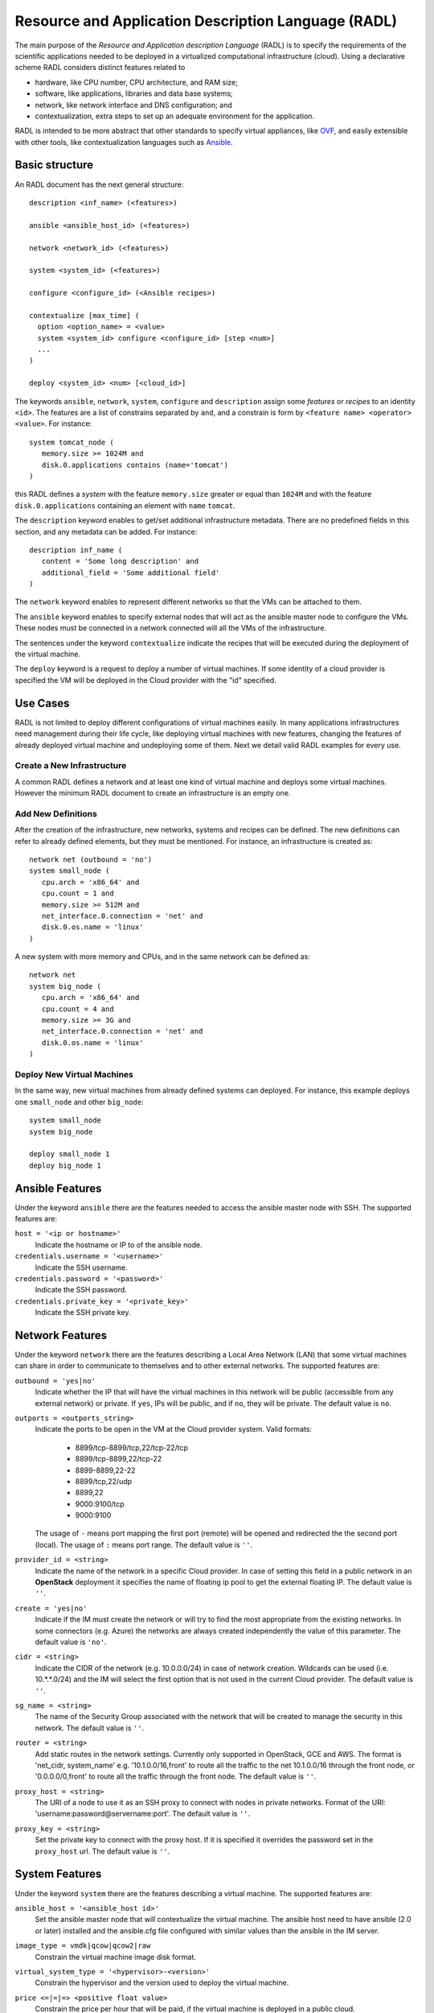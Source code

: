 .. _radl:

Resource and Application Description Language (RADL)
====================================================

The main purpose of the *Resource and Application description Language* (RADL)
is to specify the requirements of the scientific applications needed to be
deployed in a virtualized computational infrastructure (cloud). Using a
declarative scheme RADL considers distinct features related to

- hardware, like CPU number, CPU architecture, and RAM size;
- software, like applications, libraries and data base systems;
- network, like network interface and DNS configuration; and
- contextualization, extra steps to set up an adequate environment for the
  application.

RADL is intended to be more abstract that other standards to specify virtual
appliances, like `OVF <http://www.dmtf.org/standards/ovf>`_, and easily
extensible with other tools, like contextualization languages such as 
`Ansible <http://www.ansible.com>`_.

Basic structure
---------------

An RADL document has the next general structure::

   description <inf_name> (<features>)

   ansible <ansible_host_id> (<features>)
   
   network <network_id> (<features>)

   system <system_id> (<features>)

   configure <configure_id> (<Ansible recipes>)

   contextualize [max_time] (
     option <option_name> = <value>
     system <system_id> configure <configure_id> [step <num>]
     ...
   )

   deploy <system_id> <num> [<cloud_id>] 

The keywords ``ansible``, ``network``, ``system``, ``configure`` and ``description`` assign some *features*
or *recipes* to an identity ``<id>``. The features are a list of constrains
separated by ``and``, and a constrain is form by
``<feature name> <operator> <value>``. For instance::

   system tomcat_node (
      memory.size >= 1024M and
      disk.0.applications contains (name='tomcat')
   )

this RADL defines a *system* with the feature ``memory.size`` greater or equal
than ``1024M`` and with the feature ``disk.0.applications`` containing an
element with ``name`` ``tomcat``.

The ``description`` keyword enables to get/set additional infrastructure metadata.
There are no predefined fields in this section, and any metadata can be added. For instance::

   description inf_name (
      content = 'Some long description' and
      additional_field = 'Some additional field'
   )

The ``network`` keyword enables to represent different networks so that the 
VMs can be attached to them.

The ``ansible`` keyword enables to specify external nodes that will act as the
ansible master node to configure the VMs. These nodes must be connected in a
network connected will all the VMs of the infrastructure.

The sentences under the keyword ``contextualize`` indicate the recipes that
will be executed during the deployment of the virtual machine.

The ``deploy`` keyword is a request to deploy a number of virtual machines.
If some identity of a cloud provider is specified the VM will be deployed in the
Cloud provider with the "id" specified.

Use Cases
---------

RADL is not limited to deploy different configurations of virtual machines
easily. In many applications infrastructures need management during their life
cycle, like deploying virtual machines with new features, changing the
features of already deployed virtual machine and undeploying some of them.
Next we detail valid RADL examples for every use.

.. todo::

   Add support in RADL to undeploy virtual machine.

.. todo::

   Add support in RADL to modify features of already deployed virtual machine.

Create a New Infrastructure
^^^^^^^^^^^^^^^^^^^^^^^^^^^

A common RADL defines a network and at least one kind of virtual machine and
deploys some virtual machines. However the minimum RADL document to create
an infrastructure is an empty one.

Add New Definitions
^^^^^^^^^^^^^^^^^^^

After the creation of the infrastructure, new networks, systems and recipes
can be defined. The new definitions can refer to already defined elements,
but they must be mentioned. For instance, an infrastructure is created as::

   network net (outbound = 'no')
   system small_node (
      cpu.arch = 'x86_64' and
      cpu.count = 1 and
      memory.size >= 512M and
      net_interface.0.connection = 'net' and
      disk.0.os.name = 'linux'
   )

A new system with more memory and CPUs, and in the same network can be defined
as::

   network net
   system big_node (
      cpu.arch = 'x86_64' and
      cpu.count = 4 and
      memory.size >= 3G and
      net_interface.0.connection = 'net' and
      disk.0.os.name = 'linux'
   )


Deploy New Virtual Machines
^^^^^^^^^^^^^^^^^^^^^^^^^^^

In the same way, new virtual machines from already defined systems can deployed.
For instance, this example deploys one ``small_node`` and other ``big_node``::

   system small_node
   system big_node

   deploy small_node 1
   deploy big_node 1

Ansible Features
----------------

Under the keyword ``ansible`` there are the features needed to access the ansible
master node with SSH.
The supported features are:

``host = '<ip or hostname>'``
   Indicate the hostname or IP to of the ansible node. 
   
``credentials.username = '<username>'``
   Indicate the SSH username. 
   
``credentials.password = '<password>'``
   Indicate the SSH password. 
   
``credentials.private_key = '<private_key>'``
   Indicate the SSH private key.

Network Features
----------------

Under the keyword ``network`` there are the features describing a Local Area
Network (LAN) that some virtual machines can share in order to communicate
to themselves and to other external networks.
The supported features are:

``outbound = 'yes|no'``
   Indicate whether the IP that will have the virtual machines in this network
   will be public (accessible from any external network) or private.
   If ``yes``, IPs will be public, and if ``no``, they will be private.
   The default value is ``no``.

``outports = <outports_string>``
   Indicate the ports to be open in the VM at the Cloud provider system.
   Valid formats:

	* 8899/tcp-8899/tcp,22/tcp-22/tcp
	* 8899/tcp-8899,22/tcp-22
	* 8899-8899,22-22
	* 8899/tcp,22/udp
	* 8899,22
	* 9000:9100/tcp
	* 9000:9100

   The usage of ``-`` means port mapping the first port (remote) will be opened and
   redirected the the second port (local). 
   The usage of ``:`` means port range.  
   The default value is ``''``.
   
``provider_id = <string>``
   Indicate the name of the network in a specific Cloud provider.
   In case of setting this field in a public network in an **OpenStack** deployment
   it specifies the name of floating ip pool to get the external floating IP.
   The default value is ``''``.

``create = 'yes|no'``
   Indicate if the IM must create the network or will try to find the most appropriate 
   from the existing networks. In some connectors (e.g. Azure) the networks are always
   created independently the value of this parameter.
   The default value is ``'no'``.

``cidr = <string>``
   Indicate the CIDR of the network (e.g. 10.0.0.0/24) in case of network creation.
   Wildcards can be used (i.e. 10.*.*.0/24) and the IM will select the first option
   that is not used in the current Cloud provider.
   The default value is ``''``.

``sg_name = <string>``
   The name of the Security Group associated with the network that will be created to
   manage the security in this network.
   The default value is ``''``.

``router = <string>``
   Add static routes in the network settings. Currently only supported in OpenStack, 
   GCE and AWS. The format is 'net_cidr, system_name' e.g. '10.1.0.0/16,front' to route
   all the traffic to the net 10.1.0.0/16 through the front node, or '0.0.0.0/0,front' to 
   route all the traffic through the front node.
   The default value is ``''``.

``proxy_host = <string>``
   The URI of a node to use it as an SSH proxy to connect with nodes in private networks.
   Format of the URI: 'username:password@servername:port'.
   The default value is ``''``.

``proxy_key = <string>``
   Set the private key to connect with the proxy host. If it is specified it overrides the
   password set in the ``proxy_host`` url.
   The default value is ``''``.

System Features
---------------

Under the keyword ``system`` there are the features describing a virtual
machine.  The supported features are:

``ansible_host = '<ansible_host id>'``
   Set the ansible master node that will contextualize the virtual machine.
   The ansible host need to have ansible (2.0 or later) installed and the
   ansible.cfg file configured with similar values than the ansible in the IM
   server.

``image_type = vmdk|qcow|qcow2|raw``
   Constrain the virtual machine image disk format.

``virtual_system_type = '<hypervisor>-<version>'``
   Constrain the hypervisor and the version used to deploy the virtual machine.

``price <=|=|=> <positive float value>``
   Constrain the price per hour that will be paid, if the virtual machine is
   deployed in a public cloud.

``cpu.count <=|=|=> <positive integer value>``
   Constrain the number of virtual CPUs in the virtual machine.

``cpu.arch = i686|x86_64``
   Constrain the CPU architecture.

``cpu.performance <=|=|=> <positive float value>ECU|GCEU``
   Constrain the total computational performance of the virtual machine.

``memory.size <=|=|=> <positive integer value>B|K|M|G``
   Constrain the amount of *RAM* memory (principal memory) in the virtual
   machine.

``net_interface.<netId>``
   Features under this prefix refer to virtual network interface attached to
   the virtual machine.

``net_interface.<netId>.connection = <network id>``
   Set the virtual network interface is connected to the LAN with ID
   ``<network id>``.

``net_interface.<netId>.ip = <IP>``
   Set a static IP to the interface, if it is supported by the cloud provider.

``net_interface.<netId>.dns_name = <string>``
   Set the string as the DNS name for the IP assigned to this interface. If the
   string contains ``#N#`` they are replaced by a number that is distinct for
   every virtual machine deployed with this ``system`` description.

``availability_zone``
   Set the availability zone or region where this VM will be launched.
   It only applies to Google Cloud, Microsoft Azure, Amazon AWS, and Fogbow
   connectors. In the Fogbow case it specifies the site and cloud where the VM will
   be launched (in format cloud@site).

``instance_id``
   Get the instance ID assigned by the Cloud provider for this VM. 
   
``instance_name``
   Set the instance name for this VM. 

``instance_type``
   Set the instance type name of this VM. 

``instance_tags``
   A set of keypair values to be set to the VMs.
   With the following format: key=value,key2=value2 ...   

``disk.<diskId>.<feature>``
   Features under this prefix refer to virtual storage devices attached to
   the virtual machine. ``disk.0`` refers to system boot device.

``disk.<diskId>.image.url = <url> or [comma separated list of urls]``
   Set the source of the disk image. The URI designates the cloud provider:

   * ``one://<server>:<port>/<image-id>``, for OpenNebula;
   * ``one://<server>:<port>/<image-name>``, for OpenNebula;
   * ``ost://<server>:<port>/<image-id>``, for OpenStack or EGI;
   * ``aws://<region>/<ami-id>``, for Amazon Web Service;
   * ``aws://<region>/<snapshot-id>``, for Amazon Web Service;
   * ``aws://<region>/<snapshot-name>``, for Amazon Web Service;
   * ``gce://<region>/<image-id>``, for Google Cloud;
   * ``azr://<image-id>``, for Microsoft Azure Clasic;
   * ``azr://<publisher>/<offer>/<sku>/<version>``, for Microsoft Azure;
   * ``azr://[snapshots|disk]/<rgname>/<diskname>``, for Microsoft Azure;
   * ``<fedcloud_endpoint_url>/<image_id>``, for FedCloud OCCI connector.
   * ``appdb://<site_name>/<apc_name>?<vo_name>``, for FedCloud OCCI, OpenStack or EGI connectors using AppDB info (from vers. 1.6.0, 1.8.6 and 1.10.2 respectively).
     In case of EGI connector the ``vo_name`` is not required as it will be get from auth data.
   * ``docker://<docker_image>``, for Docker images.
   * ``fbw://<fns_server>/<image-id>``, for FogBow images.
   * ``lin://linode/<image-id>``, for Linode images.
   * ``ora://<region>/<image-id>``, for Orange Flexible Engine images.

   In case of using a list of URLs, the IM will select the final image based on
   the credentials provided by the user. 

``disk.<diskId>.image.name = <string>``
   Set the source of the disk image by its name in the VMRC server.

``disk.<diskId>.device = <string>``
   Set the device name, if it is disk with no source set.
   It specifies the device where the disk will be located in the system
   (hdb, hdc, etc.). Depending on the Cloud provider the meaning of this
   field may change. In Docker and Kubernetes connectors the device
   refers to a path to create a bind in the container, if it starts with
   character ``/`` or the name of a volume otherwise.
   
``disk.<diskId>.mount_path = <string>``
   Set the mount point, if it is disk with no source set.
   It specifies a path to mount the device. In Docker and Kubernetes 
   connectors this path refers to the directory in the container to 
   bind the host directory specified in ``device``.
   
``disk.<diskId>.fstype = <string>``
   Set the mount point, if it is disk with no source set.
   It specifies the type of the filesystem of this disk. If specified
   the contextualization agent will try to format and mount this disk
   in the path specified in ``mount_path`` field. In case of Docker 
   the fstype refers to the driver to use in case of using a volume.

``disk.<diskId>.size = <positive integer value>B|K|M|G``
   Set the size of the disk, if it is a disk with no source set.

``disk.<diskId>.type = <string>``
   Set the type of the disk, if it is a disk with no source set.
   The types depends on the provider: e.g. in GCE posible types are: pd-standard | pd-ssd,
   in EC2 possible values are: standard | io1 | gp2.

``disk.0.free_size = <positive integer value>B|K|M|G``
   Set the free space available in boot disk.

``disk.<diskId>.os.name = linux|windows|mac os x``
   Set the operating system associated to the content of the disk.

``disk.<diskId>.os.flavour = <string>``
   Set the operating system distribution, like ``ubuntu``, ``centos``,
   ``windows xp`` and ``windows 7``.

   .. todo::

      Suggestion: ``disk.<diskId>.os.flavour`` is British. Change or add also ``flavor``.

   .. todo::

      Suggestion: considering Windows, the version is concreted in
      ``disk.<diskId>.os.flavour``. Maybe it is better in
      ``disk.<diskId>.os.version``.

``disk.<diskId>.os.version = <string>``
   Set the version of the operating system distribution, like ``12.04`` or
   ``7.1.2``.

``disk.0.os.credentials.username = <string>`` and ``disk.0.os.credentials.password = <string>``
   Set a valid username and password to access the operating system with sudo privileges.

``disk.0.os.credentials.public_key = <string>`` and ``disk.0.os.credentials.private_key = <string>``
   Set a valid public-private keypair to access the operating system with sudo privileges.

``disk.0.os.credentials.new.password = <string>`` and ``disk.0.os.credentials.new.private_key = <string>``
   Changes the credentials of the user with admin privileges.

``disk.<diskId>.applications contains (name=<string>, version=<string>, preinstalled='yes|no')``
   Set that the disk must have installed the application with name ``name``.
   Optionally a version can be specified. Also if ``preinstalled`` is ``yes``
   the application must have already installed; and if ``no``, the application
   can be installed during the contextualization of the virtual machine if it
   is not installed.
   
   There are a **special** type of application that starts with ``ansible.modules.``.
   These applications installs `ansible roles <https://docs.ansible.com/playbooks_roles.html>`_
   that can be used in the ``configure`` sections of the RADL.
   These roles will be installed with the ``ansible-galaxy`` tool so the format of the string
   after ``ansible.modules.`` must follow one of the supported formats of this tool (see 
   `Ansible Galaxy docs <https://galaxy.ansible.com/intro>`_ for more info):
   
   There are three type of ansible modules:
   
   * `Ansible Galaxy <https://galaxy.ansible.com/>`_ roles: ``ansible.modules.micafer.hadoop``: The user
     specifies the name of the galaxy role afther the string ``ansible.modules.``
   * HTTP URL: ``ansible.modules.https://github.com/micafer/ansible-role-hadoop/archive/master.tar.gz|hadoop``: The user 
     specifies an HTTP URL afther the string ``ansible.modules.``. The file must be compressed. 
     It must contain the ansible role content. Furthermore the user can specify the rolename using 
     a ``|`` afther the url, as shown in the example.
   * Git Repo: ``ansible.modules.git+https://github.com/micafer/ansible-role-hadoop|hadoop``: The user specifies a Git repo
     (using the git scheme in the URL) afther the string ``ansible.modules.``. Furthermore the 
     user can specify the rolename using a ``|`` afther the url, as shown in the example.

``nat_instance = yes|no``
   Set that this instance will be used as a NAT router for a set of nodes. 
   It will configure the node to enable nat with the appropriate iptables rules
   (experimental).

``gpu.count <=|=|=> <positive integer value>``
   Constrain the number of virtual GPUs in the virtual machine.

``gpu.vendor = <string>``
   Constrain the vendor name of the GPU in the virtual machine like ``NVIDIA`` or ``AMD``.

``gpu.model = <string>``
   Constrain the model name of the GPU in the virtual machine like ``Tesla-v100`` or ``Radeon RX 5000``


Disk Management
^^^^^^^^^^^^^^^

In the RADL documents there are two different types of disks: ``disk.0`` as the boot disk with the O.S. and
the rest of disks assumed as data disks. In the first case if you are using an VMRC server you can specify the
features of the requested O.S. and let VMRC to get the most suitable image::   

	disk.0.os.name='linux' and
	disk.0.os.flavour='ubuntu' and
	disk.0.os.version>='16.04'

Otherwise you can directly specify the image and, if required, the credentials to access the O.S.::

	disk.0.os.name='linux' and  
	disk.0.image.url = 'one://someserver.com/123' and
	disk.0.os.credentials.username = 'ubuntu' and
	disk.0.os.credentials.password = 'somepass'

In case of the rest of disks you can specify the requirements of the data disk to be attached:: 

	disk.1.size=1GB and
	disk.1.device='hdc' and
	disk.1.fstype='ext4' and
	disk.1.mount_path='/mnt/disk1'

The fields fstype and mount_path are optional and they enable the IM (through Ansible) to format and mount
the disk in the specified path. The device field is optional in most of the connectors but some of them 
require it to correctly attach the disk to the VM.

You can also specify an image to be attached to the VM::

	disk.1.image.url = 'one://someserver.com/456' and

Parametric Values
-----------------
RADL documents can use parametric values to be requested to the user in launch time.
It make easy to launch different infrastructures without modifying the RADL document,
only changing a set of values in launch time. This parametric values are requested to
the user in the launch time by the client application (CLI or Web). 

This values are specified with the following syntax::
  
	@input.<variable_name>@

In the following example the user will be asked for specifing the ``CPUs`` and the  ``NumNodes``
variables (in the CLI and in the Web Interface)::

   system node (
      cpu.count = @input.CPUs@ and
      memory.size >= 512M
   )
   deploy node @input.NumNodes@

Contextualization
-----------------

RADL documents also enable to specify contextualization, extra steps to set up an
 adequate environment for the application. 

Configure Recipes
^^^^^^^^^^^^^^^^^

Contextualization recipes are specified under the keyword ``configure``.
Only Ansible and Cloud-Init recipes are supported currently. They are 
enclosed between the tags ``@begin`` and ``@end``, like that::

   configure add_user1 (
   @begin
   ---
     - tasks:
       - user: name=user1   password=1234
   @end
   )

In the Ansible case, to easy some contextualization tasks, IM publishes a set 
of variables that can be accessed by the recipes and have information about 
the virtual machine.

``IM_NODE_HOSTNAME``
   Hostname of the virtual machine (without the domain).

``IM_NODE_DOMAIN``
   Domain name of the virtual machine.

``IM_NODE_FQDN``
   Complete FQDN of the virtual machine.

``IM_NODE_PRIVATE_IP``
   Private IP of the virtual machine. In case that the VM has more that one the first one will be returned.

``IM_NODE_PUBLIC_IP``
   Public IP of the virtual machine. In case that the VM has more that one the first one will be returned.

``IM_NODE_NUM``
   The value of the substitution ``#N#`` in the virtual machine.

``IM_NODE_CLOUD_TYPE``
   Cloud type where the VM has been deployed.

``IM_NODE_CLOUD_SERVER``
   Cloud server where the VM has been deployed (if available, if not this variable is not defined).

``IM_MASTER_HOSTNAME``
   Hostname (without the domain) of the virtual machine doing the *master*
   role.

``IM_MASTER_DOMAIN``
   Domain name of the virtual machine doing the *master* role.

``IM_MASTER_FQDN``
   Complete FQDN of the virtual machine doing the *master* role.

``IM_<application name>_VERSION``
   The version installed of an application required by the virtual machine.

``IM_<application name>_PATH``
   The path to an installed application required by the virtual machine.

``IM_NODE_VMID``
   The identifier asigned by the Cloud provider to the virtual machine.
   
``IM_NODE_NET_<iface num>_IP``
   The IP assigned to the network interface num ``iface num``.

``IM_INFRASTRUCTURE_ID``
   The identifier asigned by the IM to the infrastrucure this VM belongs to.

``IM_INFRASTRUCTURE_RADL``
   The RADL in JSON format: networks, systems and deploys. (from ver. 1.6.2). It enables to use
   RADL values in Ansible recipes. The ``.`` in the properties are replaced by ``_``
   (e.g. ``net.interface.0.dns_name`` is replaced by ``net_interface_0_dns_name``).
   It can be used in combination with the `Ansible json_query filter <http://docs.ansible.com/ansible/latest/playbooks_filters.html#json-query-filter>`_
   to extract values as shown in this example::
   
      NODENAME: '{{IM_INFRASTRUCTURE_RADL|json_query("[?id == ''front''].net_interface_0_dns_name|[0]")}}'

   Ansible json_query filter is built upon `jmespath <http://jmespath.org/>`_ so this library must be installed
   on the managed node that uses this function. IM installs it on the master VM but no in the rest of VMs. If you
   want to use it on other VMs you have to prepare them installing jmespath in a previous step.


Including roles of Ansible Galaxy
---------------------------------

To include a role available in Ansible Galaxy a special application requirement
must be added: it must start with: "ansible.modules" as shown in the following
example. In this case the Ansible Galaxy role called "micafer.hadoop" will be installed::

   network net (outbound = 'yes')

   system node_ubuntu (
      cpu.arch = 'i686' and
      memory.size >= 512M and
      net_interface.0.connection = "net" and
      disk.0.os.name = "linux" and
      disk.0.os.flavour = "ubuntu" and
      disk.0.applications contains (name="ansible.modules.micafer.hadoop")
   )

Then the configuration section of the RADL can use the role as described in the role's
documentation. In the particular case of the "micafer.hadoop" role is the following::

   configure wn (
   @begin
   ---
    - roles:
       - { role: 'micafer.hadoop', hadoop_master: 'hadoopmaster' }
   
   @end
   )

You can request an specific version/tag/branch of a galaxy role using the following format::

	disk.0.applications contains (name="ansible.modules.micafer.hadoop,v1.0.0")

Disable Contextualization
-------------------------

By default the contextualize is performed in all the infrastructures. If the user wants to disable 
this step he must add an empty contextualize section::

   contextualize ()

Advanced Contextualization
--------------------------

By default the IM will apply the ``configure`` section to the nodes with the same name of the ``system`` 
defined. Furthermore all ``configure`` sections will be executed at the same time, in parallel.   

But RADL also enables to specify the order in which the ``configure`` sections will be performed and which 
configure sections will be executed to a specific type of node. It can also be specified the contextualization
tool to use en each case.

The contextualize section has the next structure::

   contextualize <max_context_time> (
      option <option_name> = <value>
      system <system_id> configure <configure_id> [step <num>] [with (Ansible|cloud_init)]
      ...
   )

The ``max_context_time`` value enables to set a timeout for the contextualization step to enable to
kill the process if some of the steps takes more time than expected.

The optional "option" lines enable to specify some contextualizacion option values. Currently only
``ansible_version`` is supported. It enables the user to specify the ansible version to be installed
in the "master" VM that will be used to configure all the VMs of the infrastructure. For example::

   option ansible_version = 2.6.20

Each line inside the contextualize section enables to specify which configure section ``configure_id``
will be applied in the nodes of type ``system_id``. Optionally a step number can be specified to set
the execution order. For example::

   system nodeA (
      ...
   )
   
   system nodeB (
      ...
   )
   
   configure conf_server (
      ...
   )
   
   configure conf_client (
      ...
   )
   
   configure launch_client (
      ...
   )
   
   contextualize 1200 (
      system nodeA configure conf_server step 1
      system nodeB configure conf_client step 1
      system nodeB configure launch_client step 2
   )

This RADL specifies that the configure section ``conf_server`` will be applied to the ``nodeA``
type nodes in the first step. In parallel the the configure section ``conf_client`` will be applied to the ``nodeB``
type nodes. Finally the configure section ``launch_client`` will be applied to the ``nodeB``
type nodes. This is a tipical example of a client-server application where the client must be launched 
afther the server has fully configured. 

Examples
--------

Hello Cloud!
^^^^^^^^^^^^

The next RADL is a simple example that launches two virtual machines in the
default cloud provider with at least 512M of RAM::

   system node (
      memory.size >= 512M
   )
   deploy node 2


Deploy ten Ubuntu
^^^^^^^^^^^^^^^^^

The next RADL deploys ten Ubuntu of 32 bits with version 12.04 at least, that
can be accessed from extern networks and with DNS names ``node-0``, ``node-1``,
..., ``node-9``::

   network net (outbound = 'yes')

   system node_ubuntu (
      cpu.arch = 'i686' and
      memory.size >= 512M and
      net_interface.0.connection = 'net' and
      net_interface.0.dns_name = 'node-#N#' and
      disk.0.os.name = 'linux' and
      disk.0.os.flavour = 'ubuntu' and
      disk.0.os.version >= '12.04' and
      disk.0.applications contains (name='toncat')
   )

   deploy node_ubuntu 10

Including a recipe from another
^^^^^^^^^^^^^^^^^^^^^^^^^^^^^^^

The next RADL defines two recipes and one of them (``add_user1``) is called by
the other (``add_torque``)::

   configure add_user1 (
   @begin
   ---
     - tasks:
       - user: name=user1   password=1234
   @end
   )

   configure add_torque (
   @begin
   ---
     - tasks:
       - include: add_user1.yml
       - yum: pkg=${item} state=installed
         with_item:
         - torque-client
         - torque-server
   @end
   )

Using Cloud-Init contextualization
^^^^^^^^^^^^^^^^^^^^^^^^^^^^^^^^^^

The next RADL deploys a single node that will be configured using Cloud-Init instead of Ansible::

   network privada ()
   
   system node (
      cpu.count>=1 and
      ...
   )
   
   configure node (
   @begin
     runcmd:
       - [ wget, "http://slashdot.org", -O, /tmp/index.html ]
   @end
   )
   
   deploy node 1
   
   contextualize (
      system node configure node with cloud_init
   )

It depends on the Cloud provider to process correctly the cloud-init recipes of the configure section.
More information about Cloud-Init in `Cloud-Init documentation <http://cloudinit.readthedocs.org/>`_).


JSON Version
------------

There is a JSON version of the RADL language. It has the same semantics that the original RADL but 
using JSON syntax to describe the objects. This is a complete example of the JSON format::

   [
     {
       "class": "ansible",
       "id": "ansible_jost",
       "credentials.username": "user",
       "credentials.password": "pass",
       "host": "server"
     },
     {
       "class": "network",
       "id": "publica",
       "outbound": "yes"
     },
     {
       "class": "system",
       "cpu.arch": "x86_64",
       "cpu.count_min": 1,
       "disk.0.os.name": "linux",
       "id": "front",
       "memory.size_min": 536870912,
       "net_interface.0.connection": "publica"
     },
     {
       "class": "configure",
       "id": "front",
       "recipes": "\\n---\\n- roles:\\n- { role: 'micafer.hadoop', hadoop_master: 'hadoopmaster', hadoop_type_of_node: 'master' }"
     },
     {
       "class": "deploy",
       "system": "front",
       "vm_number": 1,
       "cloud": "cloud_id"
     },
     {
       "class": "contextualize",
       "items": [
         {
           "configure": "front",
           "system": "front",
           "ctxt_tool": "Ansible"
         }
       ]
     }
   ]

The RADL JSON document is described as a list of objects. Each main object has a field named ``class`` that
described the type of RADL object (ansible, network, system, configure, contextualize or deploy). In case of
ansible, network, system and configure, the must also have and ``id`` field. Then the other fields correspond
to the features described in the RADL object. A particularity of the JSON format is that it does not uses
the comparators (``<=`` or ``>=``) so it is expressed using the ``_min`` and ``_max`` suffixes as show in the
example in ``cpu.count_min`` and ``memory.size_min``. Also the JSON format does not use units in the amount of
memory or disk size, so all these quantities are expresed in bytes.

Currently this format is only supported in the REST API (not in the native XML-RPC one).